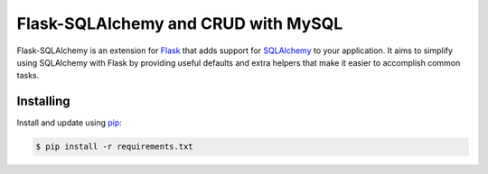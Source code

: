 Flask-SQLAlchemy and CRUD with MySQL
================

Flask-SQLAlchemy is an extension for `Flask`_ that adds support for
`SQLAlchemy`_ to your application. It aims to simplify using SQLAlchemy
with Flask by providing useful defaults and extra helpers that make it
easier to accomplish common tasks.

.. _Flask: https://palletsprojects.com/p/flask/
.. _SQLAlchemy: https://www.sqlalchemy.org


Installing
----------

Install and update using `pip`_:

.. code-block:: text

  $ pip install -r requirements.txt

.. _pip: https://pip.pypa.io/en/stable/getting-started/







